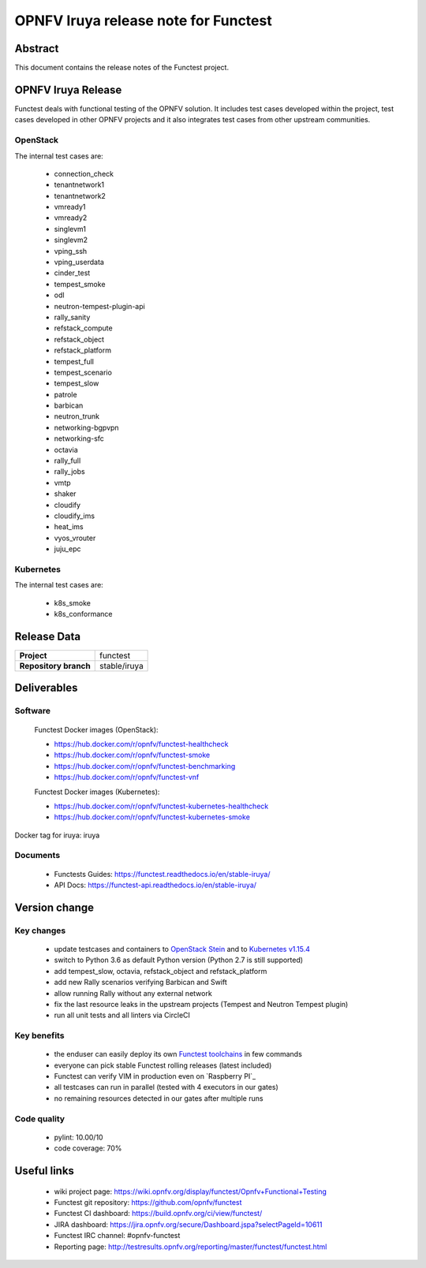 .. SPDX-License-Identifier: CC-BY-4.0

=====================================
OPNFV Iruya release note for Functest
=====================================

Abstract
========

This document contains the release notes of the Functest project.

OPNFV Iruya Release
===================

Functest deals with functional testing of the OPNFV solution.
It includes test cases developed within the project, test cases developed in
other OPNFV projects and it also integrates test cases from other upstream
communities.

OpenStack
---------

The internal test cases are:

 * connection_check
 * tenantnetwork1
 * tenantnetwork2
 * vmready1
 * vmready2
 * singlevm1
 * singlevm2
 * vping_ssh
 * vping_userdata
 * cinder_test
 * tempest_smoke
 * odl
 * neutron-tempest-plugin-api
 * rally_sanity
 * refstack_compute
 * refstack_object
 * refstack_platform
 * tempest_full
 * tempest_scenario
 * tempest_slow
 * patrole
 * barbican
 * neutron_trunk
 * networking-bgpvpn
 * networking-sfc
 * octavia
 * rally_full
 * rally_jobs
 * vmtp
 * shaker
 * cloudify
 * cloudify_ims
 * heat_ims
 * vyos_vrouter
 * juju_epc

Kubernetes
----------

The internal test cases are:

 * k8s_smoke
 * k8s_conformance

Release Data
============

+--------------------------------------+--------------------------------------+
| **Project**                          | functest                             |
+--------------------------------------+--------------------------------------+
| **Repository branch**                | stable/iruya                         |
+--------------------------------------+--------------------------------------+

Deliverables
============

Software
--------

 Functest Docker images (OpenStack):

 * https://hub.docker.com/r/opnfv/functest-healthcheck
 * https://hub.docker.com/r/opnfv/functest-smoke
 * https://hub.docker.com/r/opnfv/functest-benchmarking
 * https://hub.docker.com/r/opnfv/functest-vnf

 Functest Docker images (Kubernetes):

 * https://hub.docker.com/r/opnfv/functest-kubernetes-healthcheck
 * https://hub.docker.com/r/opnfv/functest-kubernetes-smoke

Docker tag for iruya: iruya

Documents
---------

 * Functests Guides: https://functest.readthedocs.io/en/stable-iruya/
 * API Docs: https://functest-api.readthedocs.io/en/stable-iruya/

Version change
==============

Key changes
-----------

 * update testcases and containers to `OpenStack Stein`_ and to
   `Kubernetes v1.15.4`_
 * switch to Python 3.6 as default Python version (Python 2.7 is still
   supported)
 * add tempest_slow, octavia, refstack_object and refstack_platform
 * add new Rally scenarios verifying Barbican and Swift
 * allow running Rally without any external network
 * fix the last resource leaks in the upstream projects (Tempest and Neutron
   Tempest plugin)
 * run all unit tests and all linters via CircleCI

.. _`OpenStack Stein`: https://github.com/openstack/requirements/blob/stable/stein/upper-constraints.txt
.. _`Kubernetes v1.15.4`: https://github.com/kubernetes/kubernetes/tree/v1.15.4

Key benefits
------------

 * the enduser can easily deploy its own `Functest toolchains`_ in few commands
 * everyone can pick stable Functest rolling releases (latest included)
 * Functest can verify VIM in production even on `Raspberry PI`_
 * all testcases can run in parallel (tested with 4 executors in our gates)
 * no remaining resources detected in our gates after multiple runs

.. _`Functest toolchains`: https://wiki.opnfv.org/pages/viewpage.action?pageId=32015004

Code quality
------------

 * pylint: 10.00/10
 * code coverage: 70%

Useful links
============

 * wiki project page: https://wiki.opnfv.org/display/functest/Opnfv+Functional+Testing
 * Functest git repository: https://github.com/opnfv/functest
 * Functest CI dashboard: https://build.opnfv.org/ci/view/functest/
 * JIRA dashboard: https://jira.opnfv.org/secure/Dashboard.jspa?selectPageId=10611
 * Functest IRC channel: #opnfv-functest
 * Reporting page: http://testresults.opnfv.org/reporting/master/functest/functest.html
